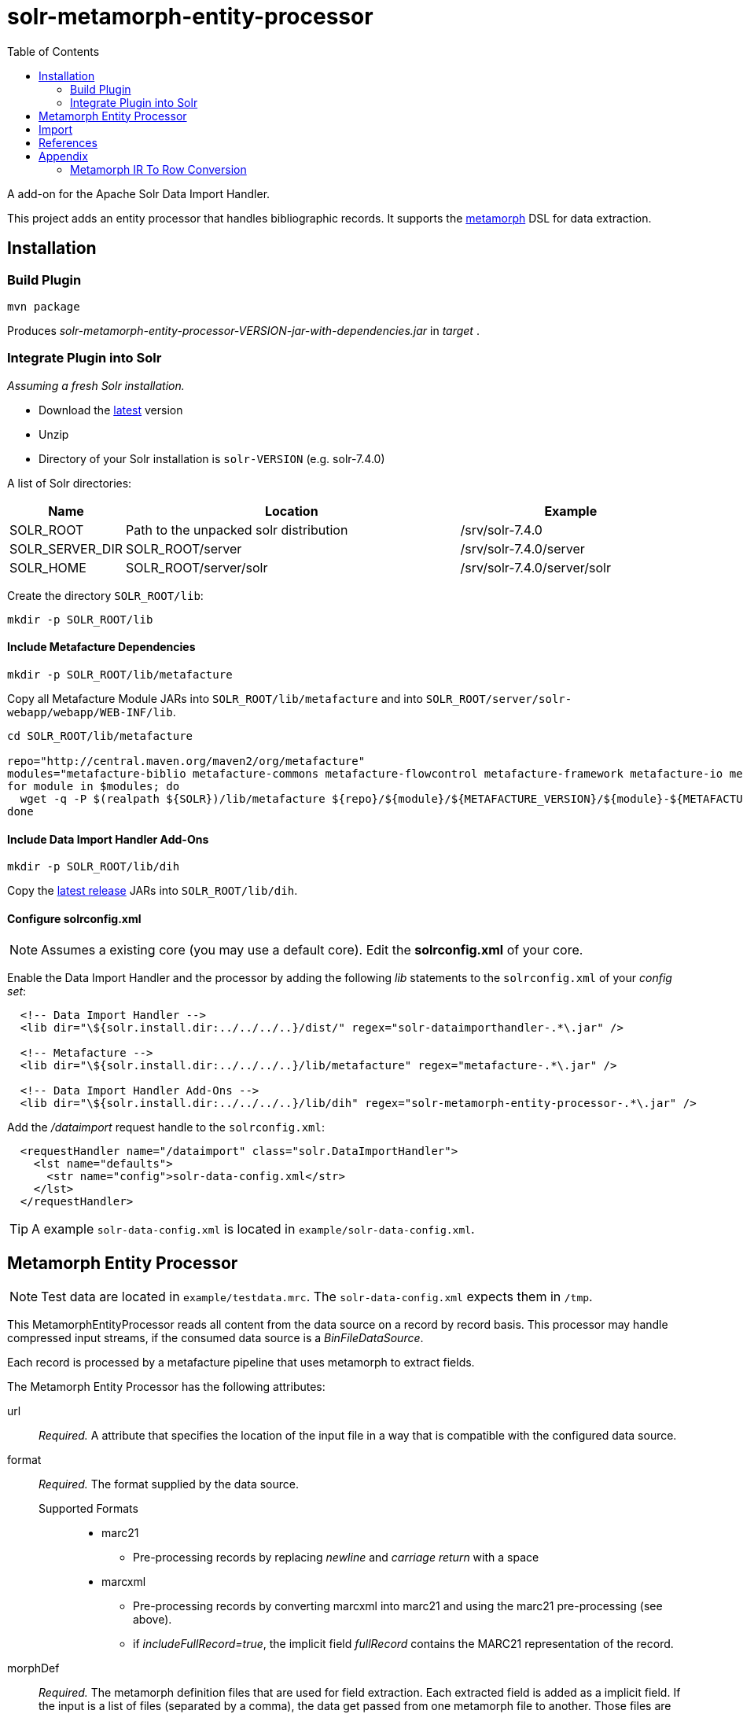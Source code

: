 = solr-metamorph-entity-processor
:toc:

A add-on for the Apache Solr Data Import Handler.

This project adds an entity processor that handles bibliographic records.
It supports the link:https://github.com/metafacture/metafacture-core/wiki/Metamorph-User-Guide[metamorph] DSL for data
extraction.

== Installation

=== Build Plugin

----
mvn package
----

Produces _solr-metamorph-entity-processor-VERSION-jar-with-dependencies.jar_ in _target_ .

=== Integrate Plugin into Solr

_Assuming a fresh Solr installation._

* Download the link:http://lucene.apache.org/solr/mirrors-solr-latest-redir.html[latest] version
* Unzip
* Directory of your Solr installation is `solr-VERSION` (e.g. solr-7.4.0)

A list of Solr directories:

[cols="1,3,2"]
|====
| Name | Location | Example

| SOLR_ROOT
| Path to the unpacked solr distribution
| /srv/solr-7.4.0

| SOLR_SERVER_DIR
| SOLR_ROOT/server
| /srv/solr-7.4.0/server

| SOLR_HOME
| SOLR_ROOT/server/solr
| /srv/solr-7.4.0/server/solr

|====

Create the directory `SOLR_ROOT/lib`:

----
mkdir -p SOLR_ROOT/lib
----

==== Include Metafacture Dependencies

----
mkdir -p SOLR_ROOT/lib/metafacture
----

Copy all Metafacture Module JARs into `SOLR_ROOT/lib/metafacture` and into `SOLR_ROOT/server/solr-webapp/webapp/WEB-INF/lib`.

----
cd SOLR_ROOT/lib/metafacture

repo="http://central.maven.org/maven2/org/metafacture"
modules="metafacture-biblio metafacture-commons metafacture-flowcontrol metafacture-framework metafacture-io metafacture-mangling metamorph metamorph-api"
for module in $modules; do
  wget -q -P $(realpath ${SOLR})/lib/metafacture ${repo}/${module}/${METAFACTURE_VERSION}/${module}-${METAFACTURE_VERSION}.jar
done
----

==== Include Data Import Handler Add-Ons

----
mkdir -p SOLR_ROOT/lib/dih
----

Copy the link:https://github.com/culturegraph/solr-metamorph-entity-processor/releases[latest release] JARs into `SOLR_ROOT/lib/dih`.

==== Configure solrconfig.xml

NOTE: Assumes a existing core (you may use a default core). Edit the *solrconfig.xml* of your core.

Enable the Data Import Handler and the processor by adding the following
_lib_ statements to the `solrconfig.xml` of your _config set_:

----
  <!-- Data Import Handler -->
  <lib dir="\${solr.install.dir:../../../..}/dist/" regex="solr-dataimporthandler-.*\.jar" />
  
  <!-- Metafacture -->
  <lib dir="\${solr.install.dir:../../../..}/lib/metafacture" regex="metafacture-.*\.jar" />
  
  <!-- Data Import Handler Add-Ons -->
  <lib dir="\${solr.install.dir:../../../..}/lib/dih" regex="solr-metamorph-entity-processor-.*\.jar" />
----

Add the _/dataimport_ request handle to the `solrconfig.xml`:

----
  <requestHandler name="/dataimport" class="solr.DataImportHandler">
    <lst name="defaults">
      <str name="config">solr-data-config.xml</str>
    </lst>
  </requestHandler>
----

TIP: A example `solr-data-config.xml` is located in `example/solr-data-config.xml`.


== Metamorph Entity Processor

NOTE: Test data are located in `example/testdata.mrc`. The `solr-data-config.xml` expects them in `/tmp`.

This MetamorphEntityProcessor reads all content from the data source on a record
by record basis. This processor may handle compressed input streams,
if the consumed data source is a _BinFileDataSource_.

Each record is processed by a metafacture pipeline that uses metamorph to extract fields.

The Metamorph Entity Processor has the following attributes:

url::
_Required._ A attribute that specifies the location of the input file in a way that is compatible with the configured data source.

format::
_Required._  The format supplied by the data source.

Supported Formats:::
* marc21
** Pre-processing records by replacing _newline_ and _carriage return_ with a space
* marcxml
** Pre-processing records by converting marcxml into marc21 and using the marc21 pre-processing (see above).
** if _includeFullRecord=true_, the implicit field _fullRecord_ contains the MARC21 representation of the record.

morphDef::
_Required._ The metamorph definition files that are used for field extraction.
Each extracted field is added as a implicit field.
If the input is a list of files (separated by a comma), the data get passed
from one metamorph file to another.
Those files are located inside the config set's _conf_ directory.
::
Make sure that your metamorph definition xml has the following properties:
* The encoding of the file should be UTF-8
** Validate the file encoding with a text editor
* Check for control characters, if you use XML 1.0
** ASCII control characters are not legally encodeable in XML 1.0

includeFullRecord::
An _optional_ attribute that adds the received record to the implicit field `fullRecord`.
The attribute is a boolean value (true or false), that is false by default.

onError::
By default the MetamorphEntityProcessor will stop processing documents, if it finds one that generates an error.
If you set _onError_ to "skip", the MetamorphEntityProcessor will instead skip documents that fail processing.
A debug message will be created that contains the record and the cause of the failure.

For example:

[source,xml]
----
<entity name="morph"
        processor="org.culturegraph.solr.handler.dataimport.MetamorphEntityProcessor"
        url="path/to/file.marc21"
        inputFormat="marc21"
        morphDef="morph.xml,morph2.xml"
        includeFullRecord="true"
        onError="skip">
  <field column="identifier" name="id"/>
  <field column="fullRecord" name="fullRecord_s"/>
</entity>
----

The used metamorph definitions:

[source,xml]
----
<?xml version="1.0" encoding="UTF-8"?>
<!-- morph.xml -->
<metamorph xmlns="http://www.culturegraph.org/metamorph" version="1">
    <rules>
        <data name="idn" source="001"/>
    </rules>
</metamorph>
----

[source,xml]
----
<?xml version="1.0" encoding="UTF-8"?>
<!-- morph2.xml -->
<metamorph xmlns="http://www.culturegraph.org/metamorph" version="1">
    <rules>
        <data name="identifier" source="idn"/>
    </rules>
</metamorph>
----

== Import

Run a full-import:

----
curl -s http://localhost:1111/solr/demo/dataimport?command=full-import
----

Check status:

----
curl -s http://localhost:1111/solr/demo/dataimport?command=status
----

Commit:

----
curl -s http://localhost:1111/solr/demo/update?commit=true
----

NOTE::
The admin UI provides a link:https://lucene.apache.org/solr/guide/7_4/dataimport-screen.html[Dataimport Screen] .

== References

* link:https://lucene.apache.org/solr/guide/7_4/uploading-structured-data-store-data-with-the-data-import-handler.html[Solr Ref Guide: Data Import Handler]

== Appendix

=== Metamorph IR To Row Conversion

A record processed by metamorph will be transformed into a intermediate representation (IR)
that consists of the following elements:

* Record
* Entity
* Literal

A row processed by Solr is a map that consists of key-value or key-list pairs.

.IR
----
startRecord("001")
literal("date", "20181001")
startEntity("person")
literal("lastname", "Unknown")
endEntity()
literal("cat", "human")
literal("cat", "person")
endRecord()
----

.Row (Represented as JSON)
----
{
  "cat": ["human", "person"]
  "date": "20181001"
  "personLastname": "Unknown"
}
----

The following rules are applied to convert a _IR_ to a _Row_:

* Record id will be ignored
* Literals with the same name form a list
* Literal names in entities are prefixed with the entity name in CamelCase
